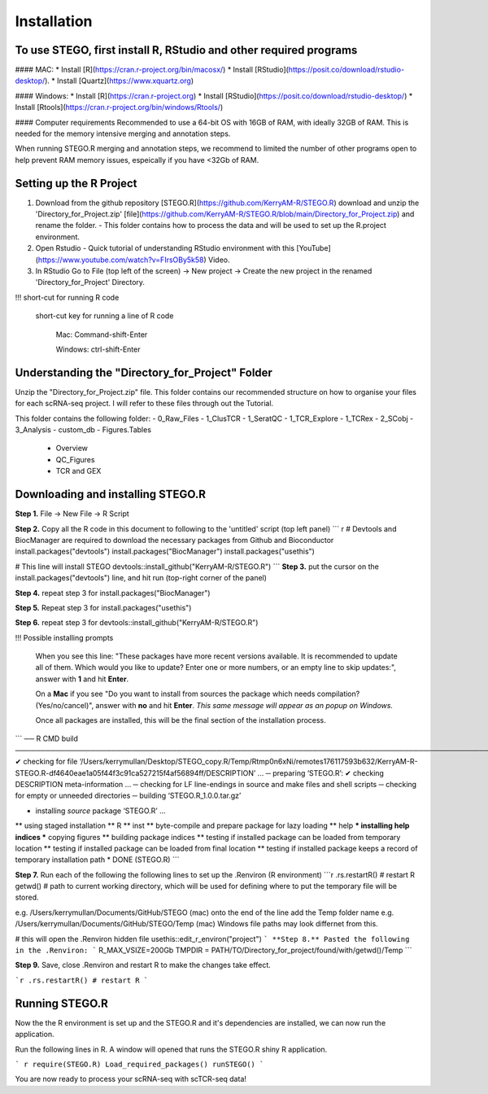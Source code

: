 Installation
============

To use STEGO, first install R, RStudio and other required programs
------------------------------------------------------------------
#### MAC:
* Install [R](https://cran.r-project.org/bin/macosx/)
* Install [RStudio](https://posit.co/download/rstudio-desktop/).
* Install [Quartz](https://www.xquartz.org)

#### Windows:
* Install [R](https://cran.r-project.org)
* Install [RStudio](https://posit.co/download/rstudio-desktop/)
* Install [Rtools](https://cran.r-project.org/bin/windows/Rtools/)

#### Computer requirements
Recommended to use a 64-bit OS with 16GB of RAM, with ideally 32GB of RAM. This is needed for the memory intensive merging and annotation steps. 

When running STEGO.R merging and annotation steps, we recommend to limited the number of other programs open to help prevent RAM memory issues, espeically if you have <32Gb of RAM. 


Setting up the R Project
------------------------
1. Download from the github repository [STEGO.R](https://github.com/KerryAM-R/STEGO.R) download and unzip the 'Directory_for_Project.zip' [file](https://github.com/KerryAM-R/STEGO.R/blob/main/Directory_for_Project.zip) and rename the folder.
   - This folder contains how to process the data and will be used to set up the R.project environment.


  
2. Open Rstudio
   - Quick tutorial of understanding RStudio environment with this [YouTube](https://www.youtube.com/watch?v=FIrsOBy5k58) Video.
3. In RStudio Go to File (top left of the screen) -> New project -> Create the new project in the renamed 'Directory_for_Project' Directory.

!!! short-cut for running R code

    short-cut key for running a line of R code
    
        Mac: Command-shift-Enter
        
        Windows: ctrl-shift-Enter

Understanding the "Directory_for_Project" Folder
------------------------------------------------
Unzip the "Directory_for_Project.zip" file. This folder contains our recommended structure on how to organise your files for each scRNA-seq project. I will refer to these files through out the Tutorial.

This folder contains the following folder:
- 0_Raw_Files
- 1_ClusTCR
- 1_SeratQC
- 1_TCR_Explore
- 1_TCRex
- 2_SCobj
- 3_Analysis
- custom_db
- Figures.Tables
    + Overview
    + QC_Figures
    + TCR and GEX

  
Downloading and installing STEGO.R
----------------------------------
**Step 1.** File -> New File -> R Script 

**Step 2.** Copy all the R code in this document to following to the 'untitled' script (top left panel) 
``` r
# Devtools and BiocManager are required to download the necessary packages from Github and Bioconductor
install.packages("devtools")
install.packages("BiocManager")
install.packages("usethis")

# This line will install STEGO
devtools::install_github("KerryAM-R/STEGO.R")
```
**Step 3.** put the cursor on the install.packages("devtools") line, and hit run (top-right corner of the panel) 

**Step 4.** repeat step 3 for install.packages("BiocManager")

**Step 5.** Repeat step 3 for install.packages("usethis")

**Step 6.** repeat step 3 for devtools::install_github("KerryAM-R/STEGO.R")

!!! Possible installing prompts 

    When you see this line: "These packages have more recent versions available. It is recommended to update all of them. Which would you like to update? Enter one or more numbers, or an empty line to skip updates:", answer with  **1** and hit **Enter**.

    On a **Mac** if you see "Do you want to install from sources the package which needs compilation? (Yes/no/cancel)", answer with  **no** and hit **Enter**. *This same message will appear as an popup on Windows.*

    Once all packages are installed, this will be the final section of the installation process. 
    

```
── R CMD build ────────────────────────────────────────────────────────────────────────────────────────────────────────────────────────────────────────────────────────────────────────────────────────────────────────────
✔  checking for file ‘/Users/kerrymullan/Desktop/STEGO_copy.R/Temp/Rtmp0n6xNi/remotes176117593b632/KerryAM-R-STEGO.R-df4640eae1a05f44f3c91ca527215f4af56894ff/DESCRIPTION’ ...
─  preparing ‘STEGO.R’:
✔  checking DESCRIPTION meta-information ...
─  checking for LF line-endings in source and make files and shell scripts
─  checking for empty or unneeded directories
─  building ‘STEGO.R_1.0.0.tar.gz’
   
* installing *source* package ‘STEGO.R’ ...
** using staged installation
** R
** inst
** byte-compile and prepare package for lazy loading
** help
*** installing help indices
*** copying figures
** building package indices
** testing if installed package can be loaded from temporary location
** testing if installed package can be loaded from final location
** testing if installed package keeps a record of temporary installation path
* DONE (STEGO.R)
```

**Step 7.** Run each of the following the following lines to set up the .Renviron (R environment)
```r
.rs.restartR() # restart R
getwd() # path to current working directory, which will be used for defining where to put the temporary file will be stored.  

e.g. /Users/kerrymullan/Documents/GitHub/STEGO (mac)
onto the end of the line add the Temp folder name e.g. /Users/kerrymullan/Documents/GitHub/STEGO/Temp (mac)
Windows file paths may look differnet from this. 

# this will open the .Renviron hidden file
usethis::edit_r_environ("project")
```
**Step 8.** Pasted the following in the .Renviron:
```
R_MAX_VSIZE=200Gb
TMPDIR = PATH/TO/Directory_for_project/found/with/getwd()/Temp
```

**Step 9.** Save, close .Renviron and restart R to make the changes take effect. 

```r
.rs.restartR() # restart R
```

Running STEGO.R
---------------
Now the the R environment is set up and the STEGO.R and it's dependencies are installed, we can now run the application.

Run the following lines in R. A window will opened that runs the STEGO.R shiny R application. 

``` r
require(STEGO.R)
Load_required_packages()
runSTEGO()
```

You are now ready to process your scRNA-seq with scTCR-seq data!
